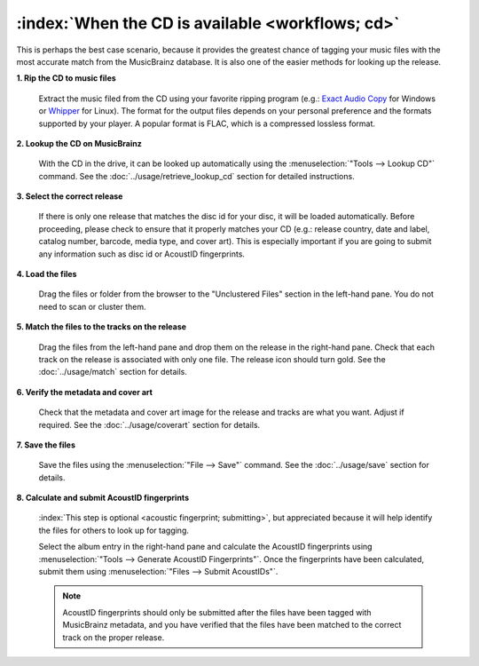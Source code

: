 .. MusicBrainz Picard Documentation Project

:index:`When the CD is available <workflows; cd>`
==================================================

This is perhaps the best case scenario, because it provides the greatest chance of tagging your music files
with the most accurate match from the MusicBrainz database.  It is also one of the easier methods for looking
up the release.

**1. Rip the CD to music files**

   Extract the music filed from the CD using your favorite ripping program (e.g.: `Exact Audio Copy
   <http://exactaudiocopy.de/>`_ for Windows or `Whipper <https://github.com/whipper-team/whipper>`_ for Linux).
   The format for the output files depends on your personal preference and the formats supported by your player.
   A popular format is FLAC, which is a compressed lossless format.


**2. Lookup the CD on MusicBrainz**

   With the CD in the drive, it can be looked up automatically using the :menuselection:`"Tools --> Lookup CD"` command.
   See the :doc:`../usage/retrieve_lookup_cd` section for detailed instructions.


**3. Select the correct release**

   If there is only one release that matches the disc id for your disc, it will be loaded automatically.  Before
   proceeding, please check to ensure that it properly matches your CD (e.g.: release country, date and label,
   catalog number, barcode, media type, and cover art).  This is especially important if you are going to submit
   any information such as disc id or AcoustID fingerprints.


**4. Load the files**

   Drag the files or folder from the browser to the "Unclustered Files" section in the left-hand pane.  You do not
   need to scan or cluster them.


**5. Match the files to the tracks on the release**

   Drag the files from the left-hand pane and drop them on the release in the right-hand pane.  Check that each
   track on the release is associated with only one file.  The release icon should turn gold.  See the
   :doc:`../usage/match` section for details.


**6. Verify the metadata and cover art**

   Check that the metadata and cover art image for the release and tracks are what you want.  Adjust if required.
   See the :doc:`../usage/coverart` section for details.


**7. Save the files**

   Save the files using the :menuselection:`"File --> Save"` command.  See the :doc:`../usage/save` section for details.


**8. Calculate and submit AcoustID fingerprints**

   :index:`This step is optional <acoustic fingerprint; submitting>`, but appreciated because it will help identify the files for others to look up for tagging.

   Select the album entry in the right-hand pane and calculate the AcoustID fingerprints using :menuselection:`"Tools -->
   Generate AcoustID Fingerprints"`.  Once the fingerprints have been calculated, submit them using :menuselection:`"Files -->
   Submit AcoustIDs"`.

   .. note::

      AcoustID fingerprints should only be submitted after the files have been tagged with MusicBrainz metadata, and you have
      verified that the files have been matched to the correct track on the proper release.
